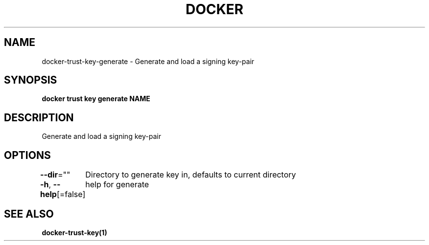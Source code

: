 .nh
.TH "DOCKER" "1" "Feb 2025" "Docker Community" "Docker User Manuals"

.SH NAME
docker-trust-key-generate - Generate and load a signing key-pair


.SH SYNOPSIS
\fBdocker trust key generate NAME\fP


.SH DESCRIPTION
Generate and load a signing key-pair


.SH OPTIONS
\fB--dir\fP=""
	Directory to generate key in, defaults to current directory

.PP
\fB-h\fP, \fB--help\fP[=false]
	help for generate


.SH SEE ALSO
\fBdocker-trust-key(1)\fP
